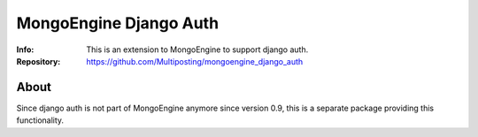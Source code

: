 =======================
MongoEngine Django Auth
=======================
:Info: This is an extension to MongoEngine to support django auth.
:Repository: https://github.com/Multiposting/mongoengine_django_auth

About
=====
Since django auth is not part of MongoEngine anymore since version 0.9,
this is a separate package providing this functionality.
